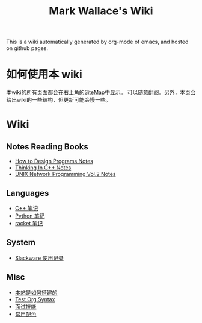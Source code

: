 #+TITLE: Mark Wallace's Wiki
This is a wiki automatically generated by org-mode of emacs, and
hosted on github pages.

* 如何使用本 wiki
本wiki的所有页面都会在右上角的[[file:sitemap.org][SiteMap]]中显示。
可以随意翻阅。另外，本页会给出wiki的一些结构，但更新可能会慢一些。

* Wiki

** Notes Reading Books
- [[file:htdp.org][How to Design Programs Notes]]
- [[file:Thinking_In_Cpp.org][Thinking In C++ Notes]]
- [[file:Unix_Network_Programming_v2.org][UNIX Network Programming Vol.2 Notes]]

** Languages
- [[file:C%2B%2B_Notes.org][C++ 笔记]]
- [[file:python_notes.org][Python 笔记]]
- [[file:racket_notes.org][racket 笔记]]

** System
- [[file:slackware_notes.org][Slackware 使用记录]]

** Misc
- [[file:how_wiki_is_built.org][本站是如何搭建的]]
- [[file:test_org.org][Test Org Syntax]]
- [[file:interview.org][面试技能]]
- [[file:color_schemes.org][常用配色]]
